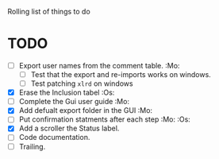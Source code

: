 #+STARTUP: nofold

Rolling list of things to do
* TODO
  - [ ] Export user names from the comment table. :Mo:
    - [ ] Test that the export and re-imports works on windows.
    - [ ] Test patching ~xlrd~ on windows
  - [X] Erase the Inclusion tabel :Os:
  - [ ] Complete the Gui user guide :Mo:
  - [X] Add defualt export folder in the GUI :Mo:
  - [ ] Put confirmation statments after each step :Mo: :Os:
  - [X] Add a scroller the Status label.
  - [ ] Code documentation.
  - [ ] Trailing.
    
